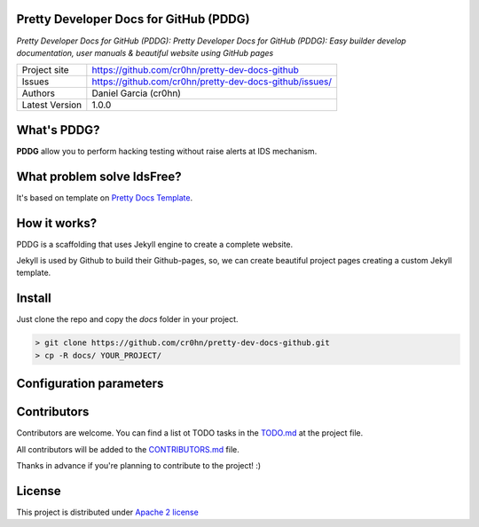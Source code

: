 Pretty Developer Docs for GitHub (PDDG)
=======================================

*Pretty Developer Docs for GitHub (PDDG): Pretty Developer Docs for GitHub (PDDG): Easy builder develop documentation, user manuals & beautiful website using GitHub pages*

+----------------+--------------------------------------------------------+
|Project site    | https://github.com/cr0hn/pretty-dev-docs-github        |
+----------------+--------------------------------------------------------+
|Issues          | https://github.com/cr0hn/pretty-dev-docs-github/issues/|
+----------------+--------------------------------------------------------+
|Authors         | Daniel Garcia (cr0hn)                                  |
+----------------+--------------------------------------------------------+
|Latest Version  | 1.0.0                                                  |
+----------------+--------------------------------------------------------+

What's PDDG?
============

**PDDG** allow you to perform hacking testing without raise alerts at IDS mechanism.

What problem solve IdsFree?
===========================

It's based on template on `Pretty Docs Template <https://themes.3rdwavemedia.com/demo/prettydocs/>`_.

How it works?
=============

PDDG is a scaffolding that uses Jekyll engine to create a complete website.

Jekyll is used by Github to build their Github-pages, so, we can create beautiful project pages creating a custom Jekyll template.

Install
=======

Just clone the repo and copy the `docs` folder in your project.

.. code-block:: bash

    > git clone https://github.com/cr0hn/pretty-dev-docs-github.git
    > cp -R docs/ YOUR_PROJECT/

Configuration parameters
========================

Contributors
============

Contributors are welcome. You can find a list ot TODO tasks in the `TODO.md <https://github.com/cr0hn/pretty-dev-docs-github/blob/master/TODO.md>`_ at the project file.

All contributors will be added to the `CONTRIBUTORS.md <https://github.com/cr0hn/pretty-dev-docs-github/blob/master/CONTRIBUTORS.md>`_ file.

Thanks in advance if you're planning to contribute to the project! :)

License
=======

This project is distributed under `Apache 2 license <https://github.com/cr0hn/pretty-dev-docs-github/blob/master/LICENSE>`_

